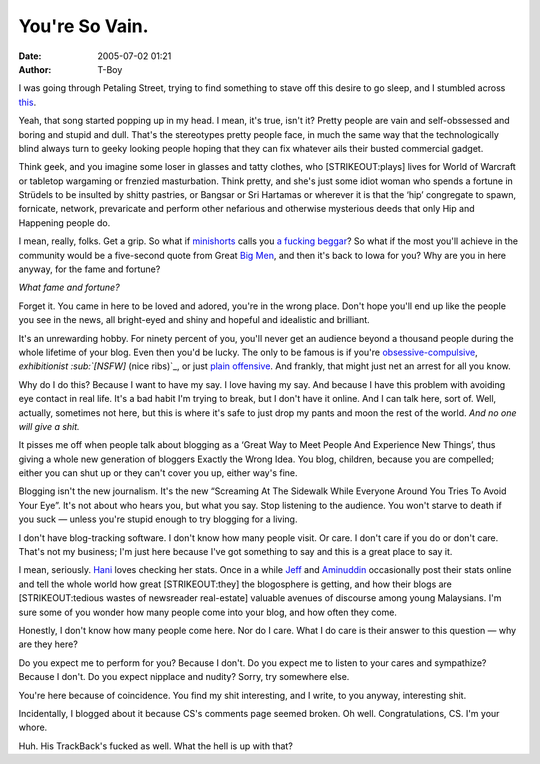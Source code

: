 You're So Vain.
###############
:date: 2005-07-02 01:21
:author: T-Boy

I was going through Petaling Street, trying to find something to stave
off this desire to go sleep, and I stumbled across `this`_.

.. raw:: html

   </p>

.. raw:: html

   <p>

    | You walked into the party

    | Like you were walking onto a yacht

    | Your hat strategically dipped below one eye

    | Your scarf it was apricot

    | You had one eye in the mirror

    | As you watched yourself gavotte

    | And all the girls dreamed that they'd be your partner

    They'd be your partner, and

.. raw:: html

   </p>

Yeah, that song started popping up in my head. I mean, it's true, isn't
it? Pretty people are vain and self-obssessed and boring and stupid and
dull. That's the stereotypes pretty people face, in much the same way
that the technologically blind always turn to geeky looking people
hoping that they can fix whatever ails their busted commercial gadget.

.. raw:: html

   </p>

Think geek, and you imagine some loser in glasses and tatty clothes, who
[STRIKEOUT:plays] lives for World of Warcraft or tabletop wargaming or
frenzied masturbation. Think pretty, and she's just some idiot woman who
spends a fortune in Strüdels to be insulted by shitty pastries, or
Bangsar or Sri Hartamas or wherever it is that the ‘hip’ congregate to
spawn, fornicate, network, prevaricate and perform other nefarious and
otherwise mysterious deeds that only Hip and Happening people do.

.. raw:: html

   </p>

.. raw:: html

   <p>

    | You're so vain

    | You probably think this song is about you

    | You're so vain

    | I'll bet you think this song is about you

    Don't you? Don't you?

.. raw:: html

   </p>

I mean, really, folks. Get a grip. So what if `minishorts`_ calls you `a
fucking beggar`_? So what if the most you'll achieve in the community
would be a five-second quote from Great `Big`_ `Men`_, and then it's
back to Iowa for you? Why are you in here anyway, for the fame and
fortune?

.. raw:: html

   </p>

*What fame and fortune?*

.. raw:: html

   </p>

.. raw:: html

   <p>

    | You had me several years ago

    | When I was still quite naive

    | Well, you said that we made such a pretty pair

    | And that you would never leave

    | But you gave away the things you loved

    | And one of them was me

    | I had some dreams they were clouds in my coffee

    Clouds in my coffee, and

.. raw:: html

   </p>

Forget it. You came in here to be loved and adored, you're in the wrong
place. Don't hope you'll end up like the people you see in the news, all
bright-eyed and shiny and hopeful and idealistic and brilliant.

.. raw:: html

   </p>

It's an unrewarding hobby. For ninety percent of you, you'll never get
an audience beyond a thousand people during the whole lifetime of your
blog. Even then you'd be lucky. The only to be famous is if you're
`obsessive-compulsive`_, `exhibitionist :sub:`[NSFW]` (nice ribs)`_, or
just `plain`_ `offensive`_. And frankly, that might just net an arrest
for all you know.

.. raw:: html

   </p>

Why do I do this? Because I want to have my say. I love having my say.
And because I have this problem with avoiding eye contact in real life.
It's a bad habit I'm trying to break, but I don't have it online. And I
can talk here, sort of. Well, actually, sometimes not here, but this is
where it's safe to just drop my pants and moon the rest of the world.
*And no one will give a shit.*

.. raw:: html

   </p>

.. raw:: html

   <p>

    | You're so vain

    | You probably think this song is about you

    | You're so vain

    | I'll bet you think this song is about you

    Don't you? Don't you?

.. raw:: html

   </p>

It pisses me off when people talk about blogging as a ‘Great Way to Meet
People And Experience New Things’, thus giving a whole new generation of
bloggers Exactly the Wrong Idea. You blog, children, because you are
compelled; either you can shut up or they can't cover you up, either
way's fine.

.. raw:: html

   </p>

.. raw:: html

   <p>

    | I had some dreams they were clouds in my coffee

    Clouds in my coffee, and

.. raw:: html

   </p>

Blogging isn't the new journalism. It's the new “Screaming At The
Sidewalk While Everyone Around You Tries To Avoid Your Eye”. It's not
about who hears you, but what you say. Stop listening to the audience.
You won't starve to death if you suck — unless you're stupid enough to
try blogging for a living.

.. raw:: html

   </p>

.. raw:: html

   <p>

    | You're so vain

    | You probably think this song is about you

    | You're so vain

    | I'll bet you think this song is about you

    Don't you? Don't you?

.. raw:: html

   </p>

I don't have blog-tracking software. I don't know how many people visit.
Or care. I don't care if you do or don't care. That's not my business;
I'm just here because I've got something to say and this is a great
place to say it.

.. raw:: html

   </p>

.. raw:: html

   <p>

    | Well, I hear you went up to Saratoga

    | And your horse naturally won

    | Then you flew your Lear jet up to Nova Scotia

    | To see the total eclipse of the sun

    | Well, you're where you should be all the time

    | And when you're not, you're with

    | Some underworld spy or the wife of a close friend

    Wife of a close friend, and

.. raw:: html

   </p>

I mean, seriously. `Hani`_ loves checking her stats. Once in a while
`Jeff`_ and `Aminuddin`_ occasionally post their stats online and tell
the whole world how great [STRIKEOUT:they] the blogosphere is getting,
and how their blogs are [STRIKEOUT:tedious wastes of newsreader
real-estate] valuable avenues of discourse among young Malaysians. I'm
sure some of you wonder how many people come into your blog, and how
often they come.

.. raw:: html

   </p>

Honestly, I don't know how many people come here. Nor do I care. What I
do care is their answer to this question — why are they here?

.. raw:: html

   </p>

Do you expect me to perform for you? Because I don't. Do you expect me
to listen to your cares and sympathize? Because I don't. Do you expect
nipplace and nudity? Sorry, try somewhere else.

.. raw:: html

   </p>

You're here because of coincidence. You find my shit interesting, and I
write, to you anyway, interesting shit.

.. raw:: html

   </p>

.. raw:: html

   <p>

    | You're so vain

    | You probably think this song is about you

    | You're so vain

    | I'll bet you think this song is about you

    Don't you? Don't you?

.. raw:: html

   </p>

Incidentally, I blogged about it because CS's comments page seemed
broken. Oh well. Congratulations, CS. I'm your whore.

.. raw:: html

   </p>

Huh. His TrackBack's fucked as well. What the hell is up with that?

.. raw:: html

   </p>

.. _this: http://www.sinark.com/archives/2005/07/good_looking_ne.html
.. _minishorts: http://www.minishorts.net/?p=239
.. _a fucking beggar: http://www.kahsoon.com/2005/05/09/dont-be-stupidstupid/
.. _Big: http://jeffooi.com/
.. _Men: http://www.brandmalaysia.com/
.. _obsessive-compulsive: http://jeffooi.com/
.. _`exhibitionist :sub:`[NSFW]` (nice ribs)`: http://sarongpartygirl.blogspot.com/
.. _plain: http://rajanr.com/
.. _offensive: http://blog.menj.org/
.. _Hani: http://hanishoney.bebudak.net/
.. _Jeff: http://www.jeffooi.com/archives/2004/06/dont_take_blogg.php
.. _Aminuddin: http://www.brandmalaysia.com/movabletype/archives/2005/07/a_good_month_fo.html
